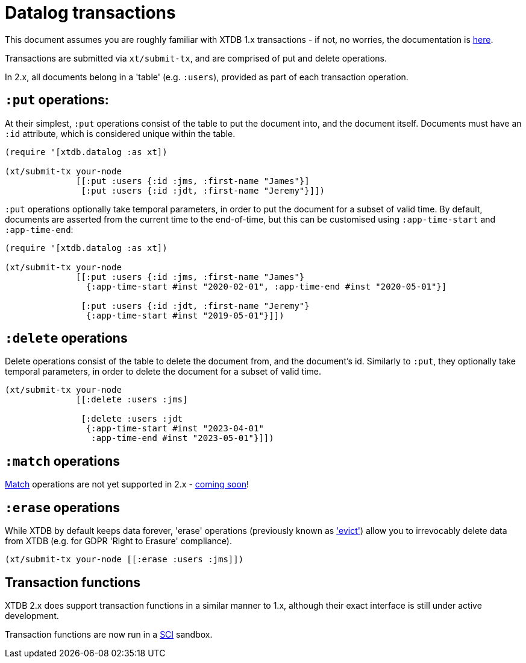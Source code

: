 = Datalog transactions

This document assumes you are roughly familiar with XTDB 1.x transactions - if not, no worries, the documentation is https://docs.xtdb.com/language-reference/datalog-transactions/[here].

Transactions are submitted via `xt/submit-tx`, and are comprised of put and delete operations.

In 2.x, all documents belong in a 'table' (e.g. `:users`), provided as part of each transaction operation.

== `:put` operations:

At their simplest, `:put` operations consist of the table to put the document into, and the document itself.
Documents must have an `:id` attribute, which is considered unique within the table.

[source,clojure]
----
(require '[xtdb.datalog :as xt])

(xt/submit-tx your-node
              [[:put :users {:id :jms, :first-name "James"}]
               [:put :users {:id :jdt, :first-name "Jeremy"}]])
----

`:put` operations optionally take temporal parameters, in order to put the document for a subset of valid time.
By default, documents are asserted from the current time to the end-of-time, but this can be customised using `:app-time-start` and `:app-time-end`:

[source,clojure]
----
(require '[xtdb.datalog :as xt])

(xt/submit-tx your-node
              [[:put :users {:id :jms, :first-name "James"}
                {:app-time-start #inst "2020-02-01", :app-time-end #inst "2020-05-01"}]

               [:put :users {:id :jdt, :first-name "Jeremy"}
                {:app-time-start #inst "2019-05-01"}]])
----

== `:delete` operations

Delete operations consist of the table to delete the document from, and the document's id.
Similarly to `:put`, they optionally take temporal parameters, in order to delete the document for a subset of valid time.

[source,clojure]
----
(xt/submit-tx your-node
              [[:delete :users :jms]

               [:delete :users :jdt
                {:app-time-start #inst "2023-04-01"
                 :app-time-end #inst "2023-05-01"}]])
----

== `:match` operations

https://docs.xtdb.com/language-reference/datalog-transactions/#match[Match] operations are not yet supported in 2.x - https://github.com/xtdb/core2/issues/559[coming soon]!

== `:erase` operations

While XTDB by default keeps data forever, 'erase' operations (previously known as https://docs.xtdb.com/language-reference/datalog-transactions/#evict['evict']) allow you to irrevocably delete data from XTDB (e.g. for GDPR 'Right to Erasure' compliance).

[source,clojure]
----
(xt/submit-tx your-node [[:erase :users :jms]])
----

== Transaction functions

XTDB 2.x does support transaction functions in a similar manner to 1.x, although their exact interface is still under active development.

Transaction functions are now run in a https://github.com/babashka/sci[SCI] sandbox.
